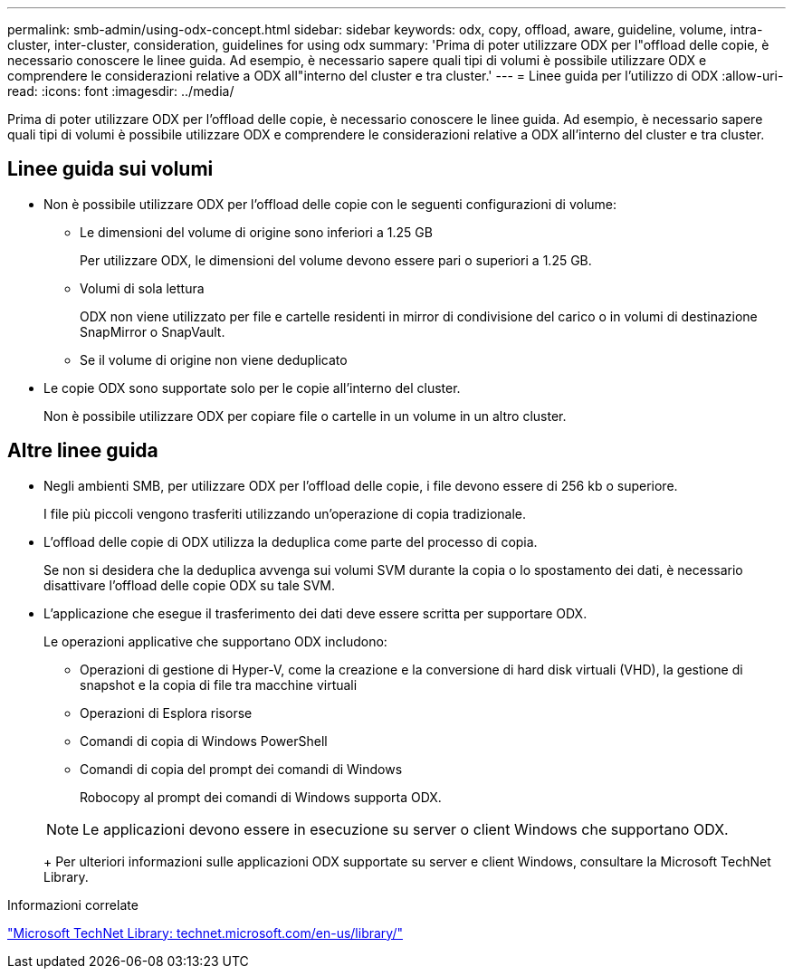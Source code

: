 ---
permalink: smb-admin/using-odx-concept.html 
sidebar: sidebar 
keywords: odx, copy, offload, aware, guideline, volume, intra-cluster, inter-cluster, consideration, guidelines for using odx 
summary: 'Prima di poter utilizzare ODX per l"offload delle copie, è necessario conoscere le linee guida. Ad esempio, è necessario sapere quali tipi di volumi è possibile utilizzare ODX e comprendere le considerazioni relative a ODX all"interno del cluster e tra cluster.' 
---
= Linee guida per l'utilizzo di ODX
:allow-uri-read: 
:icons: font
:imagesdir: ../media/


[role="lead"]
Prima di poter utilizzare ODX per l'offload delle copie, è necessario conoscere le linee guida. Ad esempio, è necessario sapere quali tipi di volumi è possibile utilizzare ODX e comprendere le considerazioni relative a ODX all'interno del cluster e tra cluster.



== Linee guida sui volumi

* Non è possibile utilizzare ODX per l'offload delle copie con le seguenti configurazioni di volume:
+
** Le dimensioni del volume di origine sono inferiori a 1.25 GB
+
Per utilizzare ODX, le dimensioni del volume devono essere pari o superiori a 1.25 GB.

** Volumi di sola lettura
+
ODX non viene utilizzato per file e cartelle residenti in mirror di condivisione del carico o in volumi di destinazione SnapMirror o SnapVault.

** Se il volume di origine non viene deduplicato


* Le copie ODX sono supportate solo per le copie all'interno del cluster.
+
Non è possibile utilizzare ODX per copiare file o cartelle in un volume in un altro cluster.





== Altre linee guida

* Negli ambienti SMB, per utilizzare ODX per l'offload delle copie, i file devono essere di 256 kb o superiore.
+
I file più piccoli vengono trasferiti utilizzando un'operazione di copia tradizionale.

* L'offload delle copie di ODX utilizza la deduplica come parte del processo di copia.
+
Se non si desidera che la deduplica avvenga sui volumi SVM durante la copia o lo spostamento dei dati, è necessario disattivare l'offload delle copie ODX su tale SVM.

* L'applicazione che esegue il trasferimento dei dati deve essere scritta per supportare ODX.
+
Le operazioni applicative che supportano ODX includono:

+
** Operazioni di gestione di Hyper-V, come la creazione e la conversione di hard disk virtuali (VHD), la gestione di snapshot e la copia di file tra macchine virtuali
** Operazioni di Esplora risorse
** Comandi di copia di Windows PowerShell
** Comandi di copia del prompt dei comandi di Windows
+
Robocopy al prompt dei comandi di Windows supporta ODX.

+
[NOTE]
====
Le applicazioni devono essere in esecuzione su server o client Windows che supportano ODX.

====
+
Per ulteriori informazioni sulle applicazioni ODX supportate su server e client Windows, consultare la Microsoft TechNet Library.





.Informazioni correlate
http://technet.microsoft.com/en-us/library/["Microsoft TechNet Library: technet.microsoft.com/en-us/library/"]
